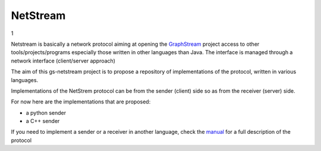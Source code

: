 =============
NetStream
=============
1

Netstream is basically a network protocol aiming at opening the `GraphStream`_ project access to other tools/projects/programs especially those written in other languages than Java. The interface is managed through a network interface (client/server approach) 

The aim of this gs-netstream project is to propose a repository of implementations of the protocol, written in various languages.  

.. _GraphStream: http://graphstream-project.org/

Implementations of the NetStrem protocol can be from the sender (client) side so as from the receiver (server) side.  

For now here are the implementations that are proposed:

- a python sender
- a C++ sender


If you need to implement a sender or a receiver in another language,
check the `manual`_ for a full description of the protocol

.. _manual: https://github.com/pigne/gs-netstream/wiki/NetStream-Manual


